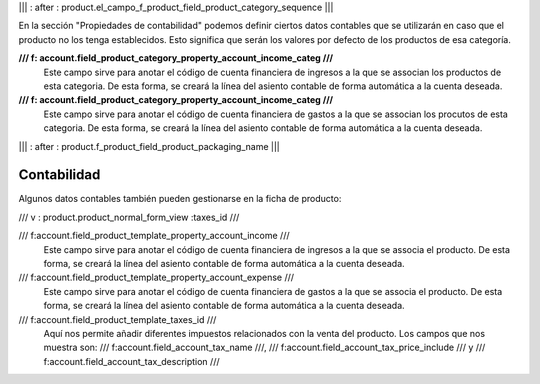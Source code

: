 .. Copyright (C) 2010 - NaN Projectes de Programari Lliure, S.L.
..                      http://www.NaN-tic.com
.. Esta documentación está sujeta a una licencia Creative Commons Attribution-ShareAlike 
.. http://creativecommons.org/licenses/by-sa/3.0/

||| : after : product.el_campo_f_product_field_product_category_sequence |||

En la sección "Propiedades de contabilidad" podemos definir ciertos datos contables que se utilizarán en caso que el producto no los tenga establecidos. Esto significa que serán los valores por defecto de los productos de esa categoría.

**/// f: account.field_product_category_property_account_income_categ ///**
  Este campo sirve para anotar el código de cuenta financiera de ingresos a la que se associan los productos de esta categoria. De esta forma, se creará la línea del asiento contable de forma automática a la cuenta deseada.

**/// f: account.field_product_category_property_account_income_categ ///**
  Este campo sirve para anotar el código de cuenta financiera de gastos a la que se associan los procutos de esta categoria. De esta forma, se creará la línea del asiento contable de forma automática a la cuenta deseada.
		

||| : after : product.f_product_field_product_packaging_name |||

Contabilidad
------------

Algunos datos contables también pueden gestionarse en la ficha de producto:

/// v : product.product_normal_form_view :taxes_id ///

/// f:account.field_product_template_property_account_income ///	
  Este campo sirve para anotar el código de cuenta financiera de ingresos a la que se associa el producto. De esta forma, se creará la línea del asiento contable de forma automática a la cuenta deseada.

/// f:account.field_product_template_property_account_expense ///
  Este campo sirve para anotar el código de cuenta financiera de gastos a la que se associa el producto. De esta forma, se creará la línea del asiento contable de forma automática a la cuenta deseada.

/// f:account.field_product_template_taxes_id ///
  Aquí nos permite añadir diferentes impuestos relacionados con la venta del producto. Los campos que nos muestra son: /// f:account.field_account_tax_name ///, /// f:account.field_account_tax_price_include /// y /// f:account.field_account_tax_description ///

